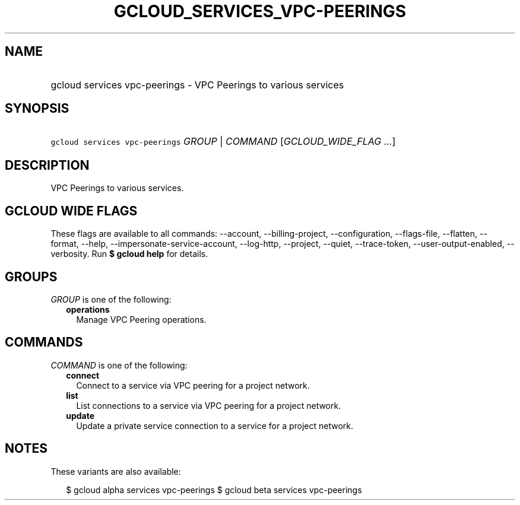 
.TH "GCLOUD_SERVICES_VPC\-PEERINGS" 1



.SH "NAME"
.HP
gcloud services vpc\-peerings \- VPC Peerings to various services



.SH "SYNOPSIS"
.HP
\f5gcloud services vpc\-peerings\fR \fIGROUP\fR | \fICOMMAND\fR [\fIGCLOUD_WIDE_FLAG\ ...\fR]



.SH "DESCRIPTION"

VPC Peerings to various services.



.SH "GCLOUD WIDE FLAGS"

These flags are available to all commands: \-\-account, \-\-billing\-project,
\-\-configuration, \-\-flags\-file, \-\-flatten, \-\-format, \-\-help,
\-\-impersonate\-service\-account, \-\-log\-http, \-\-project, \-\-quiet,
\-\-trace\-token, \-\-user\-output\-enabled, \-\-verbosity. Run \fB$ gcloud
help\fR for details.



.SH "GROUPS"

\f5\fIGROUP\fR\fR is one of the following:

.RS 2m
.TP 2m
\fBoperations\fR
Manage VPC Peering operations.


.RE
.sp

.SH "COMMANDS"

\f5\fICOMMAND\fR\fR is one of the following:

.RS 2m
.TP 2m
\fBconnect\fR
Connect to a service via VPC peering for a project network.

.TP 2m
\fBlist\fR
List connections to a service via VPC peering for a project network.

.TP 2m
\fBupdate\fR
Update a private service connection to a service for a project network.


.RE
.sp

.SH "NOTES"

These variants are also available:

.RS 2m
$ gcloud alpha services vpc\-peerings
$ gcloud beta services vpc\-peerings
.RE

